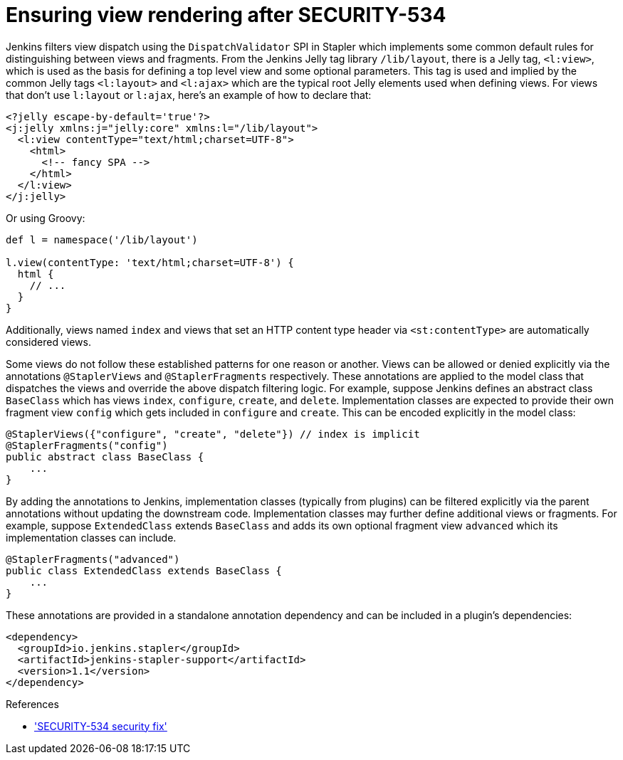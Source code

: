 = Ensuring view rendering after SECURITY-534

Jenkins filters view dispatch using the `DispatchValidator` SPI in Stapler which implements some common default rules for distinguishing between views and fragments.
From the Jenkins Jelly tag library `/lib/layout`, there is a Jelly tag, `<l:view>`, which is used as the basis for defining a top level view and some optional parameters.
This tag is used and implied by the common Jelly tags `<l:layout>` and `<l:ajax>` which are the typical root Jelly elements used when defining views.
For views that don't use `l:layout` or `l:ajax`, here's an example of how to declare that:

[source,xml]
----
<?jelly escape-by-default='true'?>
<j:jelly xmlns:j="jelly:core" xmlns:l="/lib/layout">
  <l:view contentType="text/html;charset=UTF-8">
    <html>
      <!-- fancy SPA -->
    </html>
  </l:view>
</j:jelly>
----

Or using Groovy:

[source,groovy]
----
def l = namespace('/lib/layout')

l.view(contentType: 'text/html;charset=UTF-8') {
  html {
    // ...
  }
}
----

Additionally, views named `index` and views that set an HTTP content type header via `<st:contentType>` are automatically considered views.

Some views do not follow these established patterns for one reason or another.
Views can be allowed or denied explicitly via the annotations `@StaplerViews` and `@StaplerFragments` respectively.
These annotations are applied to the model class that dispatches the views and override the above dispatch filtering logic.
For example, suppose Jenkins defines an abstract class `BaseClass` which has views `index`, `configure`, `create`, and `delete`.
Implementation classes are expected to provide their own fragment view `config` which gets included in `configure` and `create`.
This can be encoded explicitly in the model class:

[source,java]
----
@StaplerViews({"configure", "create", "delete"}) // index is implicit
@StaplerFragments("config")
public abstract class BaseClass {
    ...
}
----

By adding the annotations to Jenkins, implementation classes (typically from plugins) can be filtered explicitly via the parent annotations without updating the downstream code.
Implementation classes may further define additional views or fragments.
For example, suppose `ExtendedClass` extends `BaseClass` and adds its own optional fragment view `advanced` which its implementation classes can include.

[source,java]
----
@StaplerFragments("advanced")
public class ExtendedClass extends BaseClass {
    ...
}
----

These annotations are provided in a standalone annotation dependency and can be included in a plugin's dependencies:

[source,xml]
----
<dependency>
  <groupId>io.jenkins.stapler</groupId>
  <artifactId>jenkins-stapler-support</artifactId>
  <version>1.1</version>
</dependency>
----

.References
****
* link:/security/advisory/2019-07-17/#SECURITY-534['SECURITY-534 security fix']
****